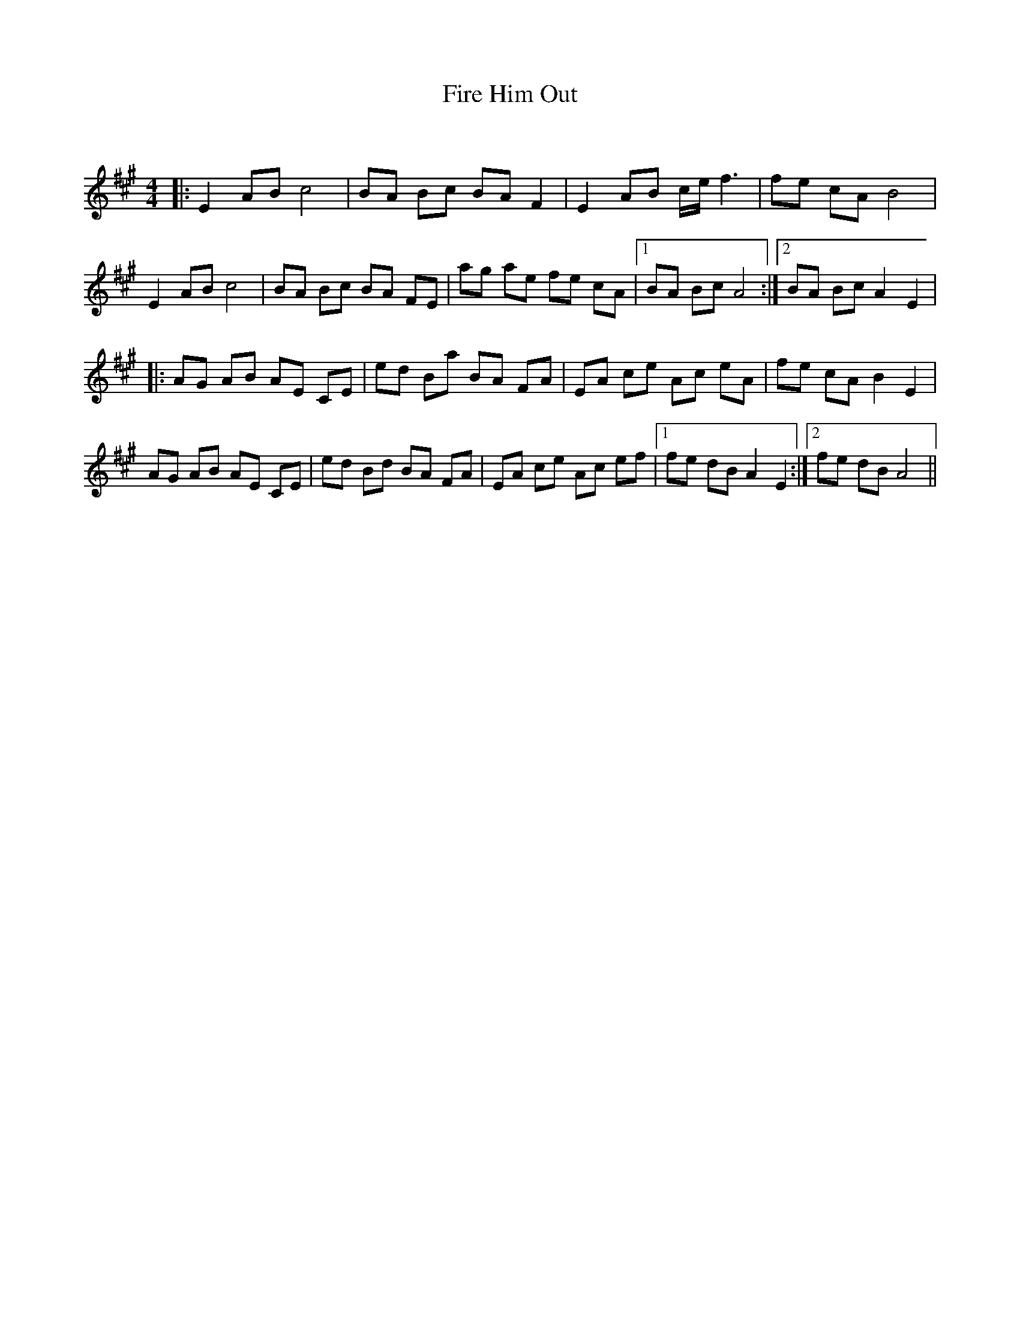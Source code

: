 X:1
T: Fire Him Out
C:
R:Reel
Q: 232
K:A
M:4/4
L:1/8
|:E2 AB c4|BA Bc BA F2|E2 AB c1/2e1/2f3|fe cA B4|
E2 AB c4|BA Bc BA FE|ag ae fe cA|1BA Bc A4:|2BA Bc A2 E2|
|:AG AB AE CE|ed Ba BA FA|EA ce Ac eA|fe cA B2 E2|
AG AB AE CE|ed Bd BA FA|EA ce Ac ef|1fe dB A2 E2:|2fe dB A4||

